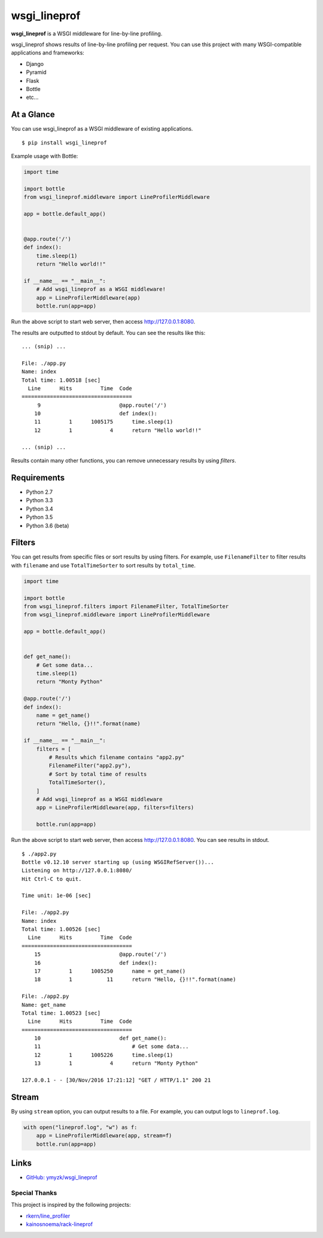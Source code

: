wsgi_lineprof
=============
.. image:: https://badge.fury.io/py/wsgi-lineprof.svg
   :target: https://pypi.python.org/pypi/wsgi-lineprof/
   :alt: PyPI version
.. image:: https://travis-ci.org/ymyzk/wsgi_lineprof.svg?branch=master
   :target: https://travis-ci.org/ymyzk/wsgi_lineprof
   :alt: Build Status

**wsgi_lineprof** is a WSGI middleware for line-by-line profiling.

wsgi_lineprof shows results of line-by-line profiling per request.
You can use this project with many WSGI-compatible applications and frameworks:

* Django
* Pyramid
* Flask
* Bottle
* etc...

At a Glance
-----------
You can use wsgi_lineprof as a WSGI middleware of existing applications.

::

   $ pip install wsgi_lineprof

Example usage with Bottle:

.. code-block:: python

   import time

   import bottle
   from wsgi_lineprof.middleware import LineProfilerMiddleware

   app = bottle.default_app()


   @app.route('/')
   def index():
       time.sleep(1)
       return "Hello world!!"

   if __name__ == "__main__":
       # Add wsgi_lineprof as a WSGI middleware!
       app = LineProfilerMiddleware(app)
       bottle.run(app=app)

Run the above script to start web server, then access http://127.0.0.1:8080.

The results are outputted to stdout by default.
You can see the results like this:

::

   ... (snip) ...

   File: ./app.py
   Name: index
   Total time: 1.00518 [sec]
     Line      Hits         Time  Code
   ===================================
        9                         @app.route('/')
       10                         def index():
       11         1      1005175      time.sleep(1)
       12         1            4      return "Hello world!!"

   ... (snip) ...

Results contain many other functions, you can remove unnecessary results by
using *filters*.

Requirements
------------
* Python 2.7
* Python 3.3
* Python 3.4
* Python 3.5
* Python 3.6 (beta)

Filters
-------
You can get results from specific files or sort results by using filters.
For example, use ``FilenameFilter`` to filter results with ``filename``
and use ``TotalTimeSorter`` to sort results by ``total_time``.

.. code-block:: python

    import time

    import bottle
    from wsgi_lineprof.filters import FilenameFilter, TotalTimeSorter
    from wsgi_lineprof.middleware import LineProfilerMiddleware

    app = bottle.default_app()


    def get_name():
        # Get some data...
        time.sleep(1)
        return "Monty Python"

    @app.route('/')
    def index():
        name = get_name()
        return "Hello, {}!!".format(name)

    if __name__ == "__main__":
        filters = [
            # Results which filename contains "app2.py"
            FilenameFilter("app2.py"),
            # Sort by total time of results
            TotalTimeSorter(),
        ]
        # Add wsgi_lineprof as a WSGI middleware
        app = LineProfilerMiddleware(app, filters=filters)

        bottle.run(app=app)

Run the above script to start web server, then access http://127.0.0.1:8080.
You can see results in stdout.

::

    $ ./app2.py
    Bottle v0.12.10 server starting up (using WSGIRefServer())...
    Listening on http://127.0.0.1:8080/
    Hit Ctrl-C to quit.

    Time unit: 1e-06 [sec]

    File: ./app2.py
    Name: index
    Total time: 1.00526 [sec]
      Line      Hits         Time  Code
    ===================================
        15                         @app.route('/')
        16                         def index():
        17         1      1005250      name = get_name()
        18         1           11      return "Hello, {}!!".format(name)

    File: ./app2.py
    Name: get_name
    Total time: 1.00523 [sec]
      Line      Hits         Time  Code
    ===================================
        10                         def get_name():
        11                             # Get some data...
        12         1      1005226      time.sleep(1)
        13         1            4      return "Monty Python"

    127.0.0.1 - - [30/Nov/2016 17:21:12] "GET / HTTP/1.1" 200 21

Stream
------
By using ``stream`` option, you can output results to a file.
For example, you can output logs to ``lineprof.log``.

.. code-block:: python

    with open("lineprof.log", "w") as f:
        app = LineProfilerMiddleware(app, stream=f)
        bottle.run(app=app)

Links
-----
* `GitHub: ymyzk/wsgi_lineprof <https://github.com/ymyzk/wsgi_lineprof>`_

Special Thanks
^^^^^^^^^^^^^^
This project is inspired by the following projects:

* `rkern/line_profiler <https://github.com/rkern/line_profiler>`_
* `kainosnoema/rack-lineprof <https://github.com/kainosnoema/rack-lineprof>`_


